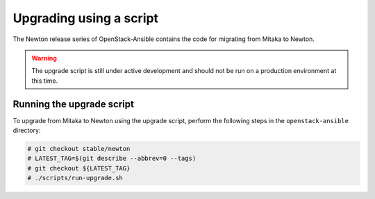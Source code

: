 .. _script-upgrade:

========================
Upgrading using a script
========================

The Newton release series of OpenStack-Ansible contains the code for
migrating from Mitaka to Newton.

.. warning::

   The upgrade script is still under active development and should not be run
   on a production environment at this time.

Running the upgrade script
~~~~~~~~~~~~~~~~~~~~~~~~~~

To upgrade from Mitaka to Newton using the upgrade script, perform the
following steps in the ``openstack-ansible`` directory:

.. code-block:: console

   # git checkout stable/newton
   # LATEST_TAG=$(git describe --abbrev=0 --tags)
   # git checkout ${LATEST_TAG}
   # ./scripts/run-upgrade.sh

